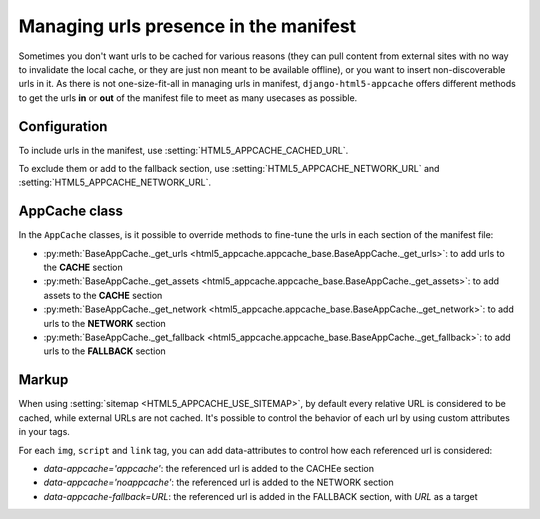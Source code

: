 **************************************
Managing urls presence in the manifest
**************************************

Sometimes you don't want urls to be cached for various reasons (they can pull
content from external sites with no way to invalidate the local cache, or
they are just non meant to be available offline), or you want to insert
non-discoverable urls in it.
As there is not one-size-fit-all in managing urls in manifest,
``django-html5-appcache`` offers different methods to get the urls **in** or **out**
of the manifest file to meet as many usecases as possible.

Configuration
-------------

To include urls in the manifest, use :setting:`HTML5_APPCACHE_CACHED_URL`.

To exclude them or add to the fallback section, use :setting:`HTML5_APPCACHE_NETWORK_URL` and
:setting:`HTML5_APPCACHE_NETWORK_URL`.


AppCache class
--------------

In the ``AppCache`` classes, is it possible to override methods to fine-tune
the urls in each section of the manifest file:

* :py:meth:`BaseAppCache._get_urls <html5_appcache.appcache_base.BaseAppCache._get_urls>`:
  to add urls to the **CACHE** section
* :py:meth:`BaseAppCache._get_assets <html5_appcache.appcache_base.BaseAppCache._get_assets>`:
  to add assets to the **CACHE** section
* :py:meth:`BaseAppCache._get_network <html5_appcache.appcache_base.BaseAppCache._get_network>`:
  to add urls to the **NETWORK** section
* :py:meth:`BaseAppCache._get_fallback <html5_appcache.appcache_base.BaseAppCache._get_fallback>`:
  to add urls to the **FALLBACK** section


.. _markup-customization:

Markup
------

When using :setting:`sitemap <HTML5_APPCACHE_USE_SITEMAP>`, by default
every relative URL is considered to be cached, while external URLs are not cached.
It's possible to control the behavior of each url by using custom attributes
in your tags.

For each ``img``, ``script`` and ``link`` tag, you can add data-attributes to
control how each referenced url is considered:

* `data-appcache='appcache'`: the referenced url is added to the CACHEe section
* `data-appcache='noappcache'`: the referenced url is added to the NETWORK section
* `data-appcache-fallback=URL`: the referenced url is added in the FALLBACK section, with *URL* as a target
